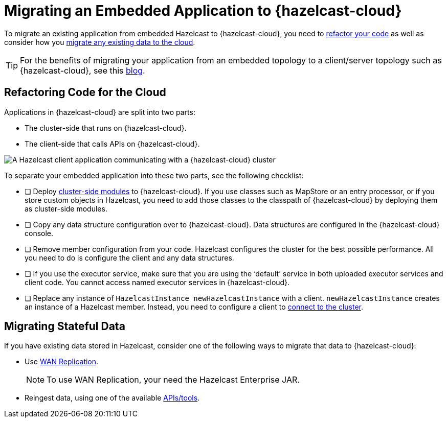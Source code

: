 = Migrating an Embedded Application to {hazelcast-cloud}
:description: To migrate an existing application from embedded Hazelcast to {hazelcast-cloud}, you need to <<refactor, refactor your code>> as well as consider how you <<migrate, migrate any existing data to the cloud>>.

{description}

TIP: For the benefits of migrating your application from an embedded topology to a client/server topology such as {hazelcast-cloud}, see this link:https://hazelcast.com/blog/from-embedded-to-client-server/[blog].

== Refactoring Code for the Cloud

Applications in {hazelcast-cloud} are split into two parts:

- The cluster-side that runs on {hazelcast-cloud}.

- The client-side that calls APIs on {hazelcast-cloud}.

image:ROOT:serverless-app-server.svg[A Hazelcast client application communicating with a {hazelcast-cloud} cluster]

To separate your embedded application into these two parts, see the following checklist:

- [ ] Deploy xref:cluster-side-modules.adoc[cluster-side modules] to {hazelcast-cloud}. If you use classes such as MapStore or an entry processor, or if you store custom objects in Hazelcast, you need to add those classes to the classpath of {hazelcast-cloud} by deploying them as cluster-side modules.
- [ ] Copy any data structure configuration over to {hazelcast-cloud}. Data structures are configured in the {hazelcast-cloud} console.
- [ ] Remove member configuration from your code. Hazelcast configures the cluster for the best possible performance. All you need to do is configure the client and any data structures.
- [ ] If you use the executor service, make sure that you are using the ‘default’ service in both uploaded executor services and client code. You cannot access named executor services in {hazelcast-cloud}. 
- [ ] Replace any instance of
`HazelcastInstance
newHazelcastInstance` with a client. `newHazelcastInstance` creates an instance of a Hazelcast member. Instead, you need to configure a client to xref:connect-to-cluster.adoc[connect to the cluster].

[[migrate]]
== Migrating Stateful Data

If you have existing data stored in Hazelcast, consider one of the following ways to migrate that data to {hazelcast-cloud}:

- Use xref:wan-replication.adoc[WAN Replication].
+
NOTE: To use WAN Replication, your need the Hazelcast Enterprise JAR. 
- Reingest data, using one of the available xref:hazelcast:ingest:overview.adoc[APIs/tools].